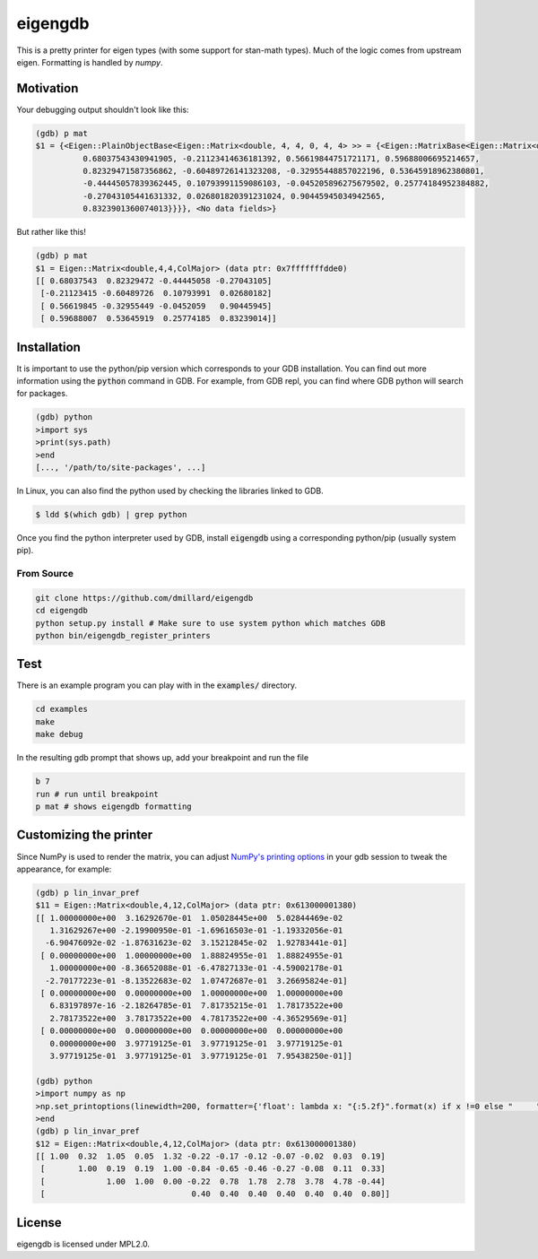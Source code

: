 eigengdb
========

This is a pretty printer for eigen types (with some support for stan-math
types). Much of the logic comes from upstream eigen. Formatting is handled
by `numpy`.

Motivation
----------

Your debugging output shouldn't look like this:

.. code-block::

   (gdb) p mat
   $1 = {<Eigen::PlainObjectBase<Eigen::Matrix<double, 4, 4, 0, 4, 4> >> = {<Eigen::MatrixBase<Eigen::Matrix<double, 4, 4, 0, 4, 4> >> = {<Eigen::DenseBase<Eigen::Matrix<double, 4, 4, 0, 4, 4> >> = {<Eigen::DenseCoeffsBase<Eigen::Matrix<double, 4, 4, 0, 4, 4>, 3>> = {<Eigen::DenseCoeffsBase<Eigen::Matrix<double, 4, 4, 0, 4, 4>, 1>> = {<Eigen::DenseCoeffsBase<Eigen::Matrix<double, 4, 4, 0, 4, 4>, 0>> = {<Eigen::EigenBase<Eigen::Matrix<double, 4, 4, 0, 4, 4> >> = {<No data fields>}, <No data fields>}, <No data fields>}, <No data fields>}, <No data fields>}, <No data fields>}, m_storage = {m_data = {array = {
             0.68037543430941905, -0.21123414636181392, 0.56619844751721171, 0.59688006695214657,
             0.82329471587356862, -0.60489726141323208, -0.32955448857022196, 0.53645918962380801,
             -0.44445057839362445, 0.10793991159086103, -0.045205896275679502, 0.25774184952384882,
             -0.27043105441631332, 0.026801820391231024, 0.90445945034942565,
             0.8323901360074013}}}}, <No data fields>}

But rather like this!

.. code-block::

   (gdb) p mat
   $1 = Eigen::Matrix<double,4,4,ColMajor> (data ptr: 0x7fffffffdde0)
   [[ 0.68037543  0.82329472 -0.44445058 -0.27043105]
    [-0.21123415 -0.60489726  0.10793991  0.02680182]
    [ 0.56619845 -0.32955449 -0.0452059   0.90445945]
    [ 0.59688007  0.53645919  0.25774185  0.83239014]]


Installation
------------

It is important to use the python/pip version which corresponds to your GDB
installation. You can find out more information using the :code:`python` command in
GDB. For example, from GDB repl, you can find where GDB python will search for
packages.

.. code-block:: bash

   (gdb) python
   >import sys
   >print(sys.path)
   >end
   [..., '/path/to/site-packages', ...]

In Linux, you can also find the python used by checking the libraries linked to GDB.

.. code-block:: bash

   $ ldd $(which gdb) | grep python


Once you find the python interpreter used by GDB, install :code:`eigengdb` using a corresponding python/pip (usually system pip).


From Source
~~~~~~~~~~~

.. code-block:: bash

   git clone https://github.com/dmillard/eigengdb
   cd eigengdb
   python setup.py install # Make sure to use system python which matches GDB
   python bin/eigengdb_register_printers

Test
----

There is an example program you can play with in the :code:`examples/` directory.

.. code-block:: bash

   cd examples
   make
   make debug
   
In the resulting gdb prompt that shows up, add your breakpoint and run the file

.. code-block:: bash

   b 7
   run # run until breakpoint
   p mat # shows eigengdb formatting

Customizing the printer
-----------------------
Since NumPy is used to render the matrix, you can adjust `NumPy's printing options <https://numpy.org/doc/stable/reference/generated/numpy.set_printoptions.html>`_ in your gdb session to tweak the appearance, for example:

.. code-block:: bash

   (gdb) p lin_invar_pref
   $11 = Eigen::Matrix<double,4,12,ColMajor> (data ptr: 0x613000001380)
   [[ 1.00000000e+00  3.16292670e-01  1.05028445e+00  5.02844469e-02
      1.31629267e+00 -2.19900950e-01 -1.69616503e-01 -1.19332056e-01
     -6.90476092e-02 -1.87631623e-02  3.15212845e-02  1.92783441e-01]
    [ 0.00000000e+00  1.00000000e+00  1.88824955e-01  1.88824955e-01
      1.00000000e+00 -8.36652088e-01 -6.47827133e-01 -4.59002178e-01
     -2.70177223e-01 -8.13522683e-02  1.07472687e-01  3.26695824e-01]
    [ 0.00000000e+00  0.00000000e+00  1.00000000e+00  1.00000000e+00
      6.83197897e-16 -2.18264785e-01  7.81735215e-01  1.78173522e+00
      2.78173522e+00  3.78173522e+00  4.78173522e+00 -4.36529569e-01]
    [ 0.00000000e+00  0.00000000e+00  0.00000000e+00  0.00000000e+00
      0.00000000e+00  3.97719125e-01  3.97719125e-01  3.97719125e-01
      3.97719125e-01  3.97719125e-01  3.97719125e-01  7.95438250e-01]]
   
   (gdb) python
   >import numpy as np
   >np.set_printoptions(linewidth=200, formatter={'float': lambda x: "{:5.2f}".format(x) if x !=0 else "     "})
   >end
   (gdb) p lin_invar_pref
   $12 = Eigen::Matrix<double,4,12,ColMajor> (data ptr: 0x613000001380)
   [[ 1.00  0.32  1.05  0.05  1.32 -0.22 -0.17 -0.12 -0.07 -0.02  0.03  0.19]
    [       1.00  0.19  0.19  1.00 -0.84 -0.65 -0.46 -0.27 -0.08  0.11  0.33]
    [             1.00  1.00  0.00 -0.22  0.78  1.78  2.78  3.78  4.78 -0.44]
    [                               0.40  0.40  0.40  0.40  0.40  0.40  0.80]]


License
-------

eigengdb is licensed under MPL2.0.
